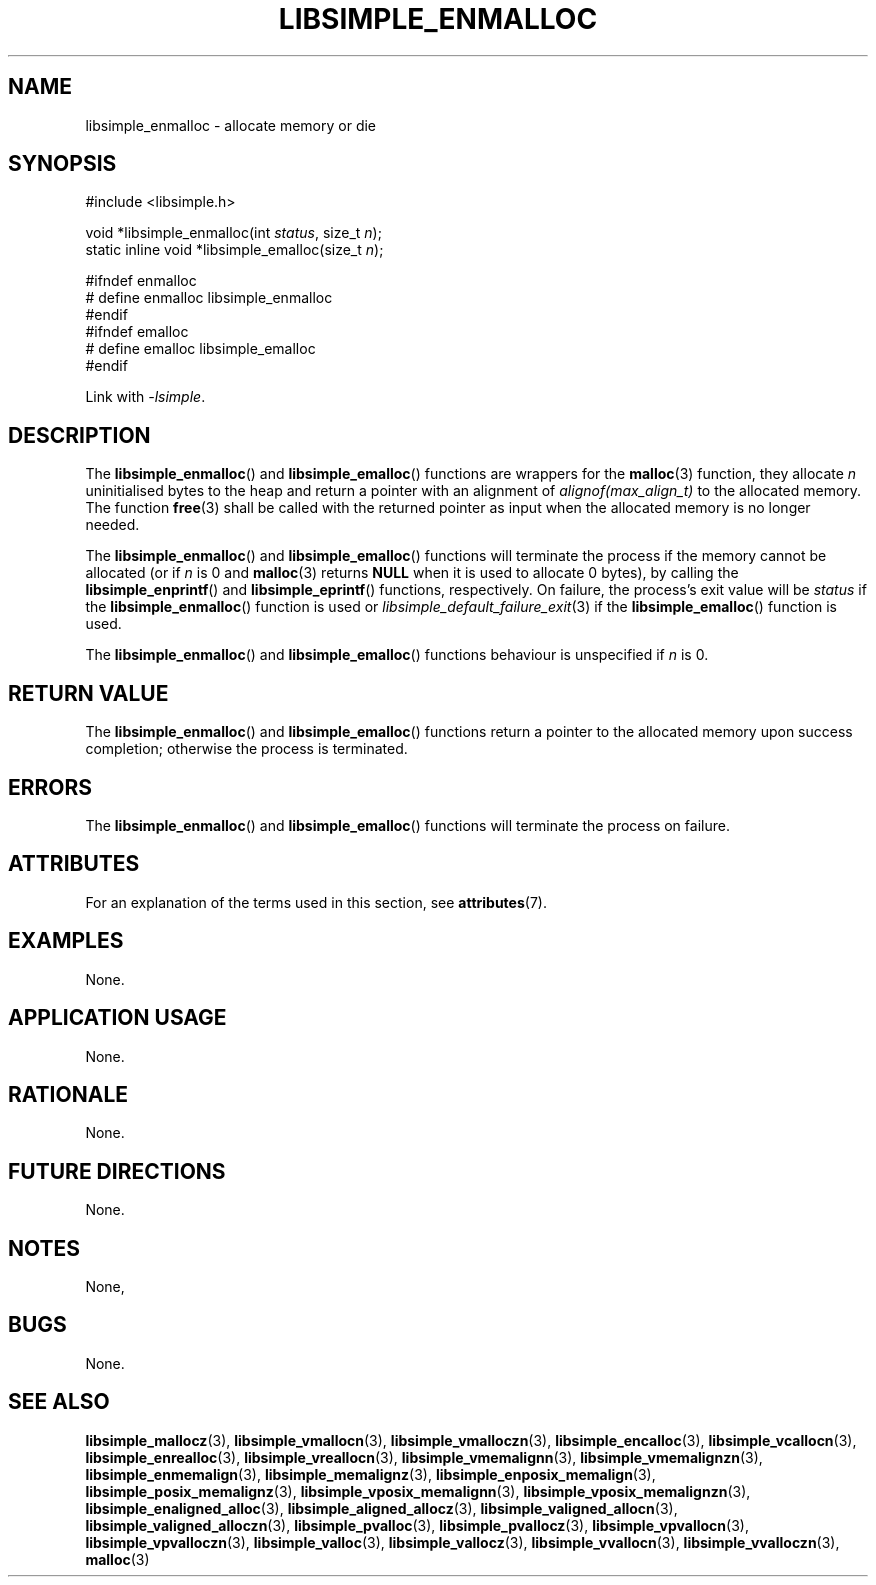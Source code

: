 .TH LIBSIMPLE_ENMALLOC 3 2018-11-03 libsimple
.SH NAME
libsimple_enmalloc \- allocate memory or die
.SH SYNOPSIS
.nf
#include <libsimple.h>

void *libsimple_enmalloc(int \fIstatus\fP, size_t \fIn\fP);
static inline void *libsimple_emalloc(size_t \fIn\fP);

#ifndef enmalloc
# define enmalloc libsimple_enmalloc
#endif
#ifndef emalloc
# define emalloc libsimple_emalloc
#endif
.fi
.PP
Link with
.IR \-lsimple .
.SH DESCRIPTION
The
.BR libsimple_enmalloc ()
and
.BR libsimple_emalloc ()
functions are wrappers for the
.BR malloc (3)
function, they allocate
.I n
uninitialised bytes to the heap and return a
pointer with an alignment of
.I alignof(max_align_t)
to the allocated memory. The function
.BR free (3)
shall be called with the returned pointer as
input when the allocated memory is no longer needed.
.PP
The
.BR libsimple_enmalloc ()
and
.BR libsimple_emalloc ()
functions will terminate the process if the memory
cannot be allocated (or if
.I n
is 0 and
.BR malloc (3)
returns
.B NULL
when it is used to allocate 0 bytes), by calling the
.BR libsimple_enprintf ()
and
.BR libsimple_eprintf ()
functions, respectively.
On failure, the process's exit value will be
.I status
if the
.BR libsimple_enmalloc ()
function is used or
.IR libsimple_default_failure_exit (3)
if the
.BR libsimple_emalloc ()
function is used.
.PP
The
.BR libsimple_enmalloc ()
and
.BR libsimple_emalloc ()
functions behaviour is unspecified if
.I n
is 0.
.SH RETURN VALUE
The
.BR libsimple_enmalloc ()
and
.BR libsimple_emalloc ()
functions return a pointer to the allocated memory
upon success completion; otherwise the process is terminated.
.SH ERRORS
The
.BR libsimple_enmalloc ()
and
.BR libsimple_emalloc ()
functions will terminate the process on failure.
.SH ATTRIBUTES
For an explanation of the terms used in this section, see
.BR attributes (7).
.TS
allbox;
lb lb lb
l l l.
Interface	Attribute	Value
T{
.BR libsimple_enmalloc (),
.br
.BR libsimple_emalloc ()
T}	Thread safety	MT-Safe env
T{
.BR libsimple_enmalloc (),
.br
.BR libsimple_emalloc ()
T}	Async-signal safety	AS-Safe
T{
.BR libsimple_enmalloc (),
.br
.BR libsimple_emalloc ()
T}	Async-cancel safety	AC-Safe
.TE
.SH EXAMPLES
None.
.SH APPLICATION USAGE
None.
.SH RATIONALE
None.
.SH FUTURE DIRECTIONS
None.
.SH NOTES
None,
.SH BUGS
None.
.SH SEE ALSO
.BR libsimple_mallocz (3),
.BR libsimple_vmallocn (3),
.BR libsimple_vmalloczn (3),
.BR libsimple_encalloc (3),
.BR libsimple_vcallocn (3),
.BR libsimple_enrealloc (3),
.BR libsimple_vreallocn (3),
.BR libsimple_vmemalignn (3),
.BR libsimple_vmemalignzn (3),
.BR libsimple_enmemalign (3),
.BR libsimple_memalignz (3),
.BR libsimple_enposix_memalign (3),
.BR libsimple_posix_memalignz (3),
.BR libsimple_vposix_memalignn (3),
.BR libsimple_vposix_memalignzn (3),
.BR libsimple_enaligned_alloc (3),
.BR libsimple_aligned_allocz (3),
.BR libsimple_valigned_allocn (3),
.BR libsimple_valigned_alloczn (3),
.BR libsimple_pvalloc (3),
.BR libsimple_pvallocz (3),
.BR libsimple_vpvallocn (3),
.BR libsimple_vpvalloczn (3),
.BR libsimple_valloc (3),
.BR libsimple_vallocz (3),
.BR libsimple_vvallocn (3),
.BR libsimple_vvalloczn (3),
.BR malloc (3)

